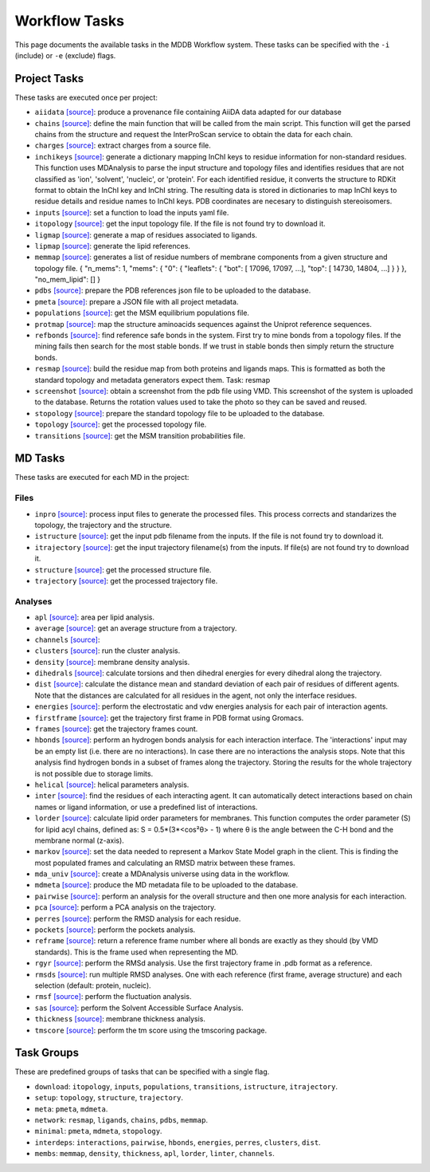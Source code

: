 .. _task_documentation: generated with generate_task_docs.py

Workflow Tasks
==================

This page documents the available tasks in the MDDB Workflow system.
These tasks can be specified with the ``-i`` (include) or ``-e`` (exclude) flags.

Project Tasks
---------------

These tasks are executed once per project:

* ``aiidata`` `[source] <https://github.com/mmb-irb/MDDB-workflow/blob/master/mddb_workflow/tools/provenance.py#L8>`__: produce a provenance file containing AiiDA data adapted for our database

* ``chains`` `[source] <https://github.com/mmb-irb/MDDB-workflow/blob/master/mddb_workflow/tools/chains.py#L133>`__: define the main function that will be called from the main script. This function will get the parsed chains from the structure and request the InterProScan service to obtain the data for each chain.

* ``charges`` `[source] <https://github.com/mmb-irb/MDDB-workflow/blob/master/mddb_workflow/tools/get_charges.py#L13>`__: extract charges from a source file. 

* ``inchikeys`` `[source] <https://github.com/mmb-irb/MDDB-workflow/blob/master/mddb_workflow/tools/get_inchi_keys.py#L9>`__: generate a dictionary mapping InChI keys to residue information for non-standard residues.  This function uses MDAnalysis to parse the input structure and topology files and identifies residues that are not classified as 'ion', 'solvent', 'nucleic', or 'protein'. For each identified residue, it converts the structure to RDKit format to obtain the InChI key and InChI string. The resulting data is stored in dictionaries to map InChI keys to residue details and residue names to InChI keys. PDB coordinates are necesary to distinguish stereoisomers. 

* ``inputs`` `[source] <https://github.com/mmb-irb/MDDB-workflow/blob/master/mddb_workflow/mwf.py#L1713>`__: set a function to load the inputs yaml file.

* ``itopology`` `[source] <https://github.com/mmb-irb/MDDB-workflow/blob/master/mddb_workflow/mwf.py#L1787>`__: get the input topology file. If the file is not found try to download it.

* ``ligmap`` `[source] <https://github.com/mmb-irb/MDDB-workflow/blob/master/mddb_workflow/tools/generate_ligands_desc.py#L317>`__: generate a map of residues associated to ligands.

* ``lipmap`` `[source] <https://github.com/mmb-irb/MDDB-workflow/blob/master/mddb_workflow/tools/generate_lipid_references.py#L7>`__: generate the lipid references. 

* ``memmap`` `[source] <https://github.com/mmb-irb/MDDB-workflow/blob/master/mddb_workflow/tools/generate_membrane_mapping.py#L10>`__: generates a list of residue numbers of membrane components from a given structure and topology file.     {         "n_mems": 1,         "mems": {             "0": {                 "leaflets": {                     "bot": [ 17096, 17097, ...],                     "top": [ 14730,  14804, ...]                 }             }         },         "no_mem_lipid": []     } 

* ``pdbs`` `[source] <https://github.com/mmb-irb/MDDB-workflow/blob/master/mddb_workflow/tools/generate_pdb_references.py#L9>`__: prepare the PDB references json file to be uploaded to the database.

* ``pmeta`` `[source] <https://github.com/mmb-irb/MDDB-workflow/blob/master/mddb_workflow/tools/generate_metadata.py#L11>`__: prepare a JSON file with all project metadata.

* ``populations`` `[source] <https://github.com/mmb-irb/MDDB-workflow/blob/master/mddb_workflow/mwf.py#L1839>`__: get the MSM equilibrium populations file.

* ``protmap`` `[source] <https://github.com/mmb-irb/MDDB-workflow/blob/master/mddb_workflow/tools/generate_map.py#L75>`__: map the structure aminoacids sequences against the Uniprot reference sequences.

* ``refbonds`` `[source] <https://github.com/mmb-irb/MDDB-workflow/blob/master/mddb_workflow/tools/get_bonds.py#L251>`__: find reference safe bonds in the system. First try to mine bonds from a topology files. If the mining fails then search for the most stable bonds. If we trust in stable bonds then simply return the structure bonds.

* ``resmap`` `[source] <https://github.com/mmb-irb/MDDB-workflow/blob/master/mddb_workflow/tools/residue_mapping.py#L4>`__: build the residue map from both proteins and ligands maps. This is formatted as both the standard topology and metadata generators expect them. Task: resmap

* ``screenshot`` `[source] <https://github.com/mmb-irb/MDDB-workflow/blob/master/mddb_workflow/tools/get_screenshot.py#L26>`__: obtain a screenshot from the pdb file using VMD. This screenshot of the system is uploaded to the database. Returns the rotation values used to take the photo so they can be saved and reused.

* ``stopology`` `[source] <https://github.com/mmb-irb/MDDB-workflow/blob/master/mddb_workflow/tools/generate_topology.py#L5>`__: prepare the standard topology file to be uploaded to the database.

* ``topology`` `[source] <https://github.com/mmb-irb/MDDB-workflow/blob/master/mddb_workflow/mwf.py#L2052>`__: get the processed topology file.

* ``transitions`` `[source] <https://github.com/mmb-irb/MDDB-workflow/blob/master/mddb_workflow/mwf.py#L1846>`__: get the MSM transition probabilities file.

MD Tasks
-----------

These tasks are executed for each MD in the project:

Files
~~~~~~~~

* ``inpro`` `[source] <https://github.com/mmb-irb/MDDB-workflow/blob/master/mddb_workflow/tools/process_input_files.py#L46>`__: process input files to generate the processed files. This process corrects and standarizes the topology, the trajectory and the structure.

* ``istructure`` `[source] <https://github.com/mmb-irb/MDDB-workflow/blob/master/mddb_workflow/mwf.py#L603>`__: get the input pdb filename from the inputs. If the file is not found try to download it.

* ``itrajectory`` `[source] <https://github.com/mmb-irb/MDDB-workflow/blob/master/mddb_workflow/mwf.py#L726>`__: get the input trajectory filename(s) from the inputs. If file(s) are not found try to download it.

* ``structure`` `[source] <https://github.com/mmb-irb/MDDB-workflow/blob/master/mddb_workflow/mwf.py#L876>`__: get the processed structure file.

* ``trajectory`` `[source] <https://github.com/mmb-irb/MDDB-workflow/blob/master/mddb_workflow/mwf.py#L900>`__: get the processed trajectory file.

Analyses
~~~~~~~~~~~~~~

* ``apl`` `[source] <https://github.com/mmb-irb/MDDB-workflow/blob/master/mddb_workflow/analyses/area_per_lipid.py#L12>`__: area per lipid analysis.

* ``average`` `[source] <https://github.com/mmb-irb/MDDB-workflow/blob/master/mddb_workflow/utils/pyt_spells.py#L166>`__: get an average structure from a trajectory.

* ``channels`` `[source] <https://github.com/mmb-irb/MDDB-workflow/blob/master/mddb_workflow/analyses/channels.py#L9>`__: 

* ``clusters`` `[source] <https://github.com/mmb-irb/MDDB-workflow/blob/master/mddb_workflow/analyses/clusters.py#L15>`__: run the cluster analysis.

* ``density`` `[source] <https://github.com/mmb-irb/MDDB-workflow/blob/master/mddb_workflow/analyses/density.py#L8>`__: membrane density analysis.

* ``dihedrals`` `[source] <https://github.com/mmb-irb/MDDB-workflow/blob/master/mddb_workflow/analyses/dihedral_energies.py#L10>`__: calculate torsions and then dihedral energies for every dihedral along the trajectory.

* ``dist`` `[source] <https://github.com/mmb-irb/MDDB-workflow/blob/master/mddb_workflow/analyses/distance_per_residue.py#L21>`__: calculate the distance mean and standard deviation of each pair of residues of different agents. Note that the distances are calculated for all residues in the agent, not only the interface residues.

* ``energies`` `[source] <https://github.com/mmb-irb/MDDB-workflow/blob/master/mddb_workflow/analyses/energies.py#L49>`__: perform the electrostatic and vdw energies analysis for each pair of interaction agents.

* ``firstframe`` `[source] <https://github.com/mmb-irb/MDDB-workflow/blob/master/mddb_workflow/tools/get_first_frame.py#L6>`__: get the trajectory first frame in PDB format using Gromacs.

* ``frames`` `[source] <https://github.com/mmb-irb/MDDB-workflow/blob/master/mddb_workflow/utils/pyt_spells.py#L75>`__: get the trajectory frames count.

* ``hbonds`` `[source] <https://github.com/mmb-irb/MDDB-workflow/blob/master/mddb_workflow/analyses/hydrogen_bonds.py#L25>`__: perform an hydrogen bonds analysis for each interaction interface. The 'interactions' input may be an empty list (i.e. there are no interactions). In case there are no interactions the analysis stops. Note that this analysis find hydrogen bonds in a subset of frames along the trajectory. Storing the results for the whole trajectory is not possible due to storage limits.

* ``helical`` `[source] <https://github.com/mmb-irb/MDDB-workflow/blob/master/mddb_workflow/analyses/helical_parameters.py#L115>`__: helical parameters analysis.

* ``inter`` `[source] <https://github.com/mmb-irb/MDDB-workflow/blob/master/mddb_workflow/tools/process_interactions.py#L37>`__: find the residues of each interacting agent. It can automatically detect interactions based on chain names or ligand information, or use a predefined list of interactions.

* ``lorder`` `[source] <https://github.com/mmb-irb/MDDB-workflow/blob/master/mddb_workflow/analyses/lipid_order.py#L9>`__: calculate lipid order parameters for membranes. This function computes the order parameter (S) for lipid acyl chains, defined as: S = 0.5*(3*<cos²θ> - 1) where θ is the angle between the C-H bond and the membrane normal (z-axis). 

* ``markov`` `[source] <https://github.com/mmb-irb/MDDB-workflow/blob/master/mddb_workflow/analyses/markov.py#L8>`__: set the data needed to represent a Markov State Model graph in the client. This is finding the most populated frames and calculating an RMSD matrix between these frames.

* ``mda_univ`` `[source] <https://github.com/mmb-irb/MDDB-workflow/blob/master/mddb_workflow/utils/mda_spells.py#L88>`__: create a MDAnalysis universe using data in the workflow.

* ``mdmeta`` `[source] <https://github.com/mmb-irb/MDDB-workflow/blob/master/mddb_workflow/tools/generate_metadata.py#L242>`__: produce the MD metadata file to be uploaded to the database.

* ``pairwise`` `[source] <https://github.com/mmb-irb/MDDB-workflow/blob/master/mddb_workflow/analyses/rmsd_pairwise.py#L17>`__: perform an analysis for the overall structure and then one more analysis for each interaction.

* ``pca`` `[source] <https://github.com/mmb-irb/MDDB-workflow/blob/master/mddb_workflow/analyses/pca.py#L13>`__: perform a PCA analysis on the trajectory.

* ``perres`` `[source] <https://github.com/mmb-irb/MDDB-workflow/blob/master/mddb_workflow/analyses/rmsd_per_residue.py#L11>`__: perform the RMSD analysis for each residue.

* ``pockets`` `[source] <https://github.com/mmb-irb/MDDB-workflow/blob/master/mddb_workflow/analyses/pockets.py#L45>`__: perform the pockets analysis.

* ``reframe`` `[source] <https://github.com/mmb-irb/MDDB-workflow/blob/master/mddb_workflow/tools/get_bonds.py#L121>`__: return a reference frame number where all bonds are exactly as they should (by VMD standards). This is the frame used when representing the MD.

* ``rgyr`` `[source] <https://github.com/mmb-irb/MDDB-workflow/blob/master/mddb_workflow/analyses/rgyr.py#L15>`__: perform the RMSd analysis. Use the first trajectory frame in .pdb format as a reference.

* ``rmsds`` `[source] <https://github.com/mmb-irb/MDDB-workflow/blob/master/mddb_workflow/analyses/rmsds.py#L11>`__: run multiple RMSD analyses. One with each reference (first frame, average structure)  and each selection (default: protein, nucleic).

* ``rmsf`` `[source] <https://github.com/mmb-irb/MDDB-workflow/blob/master/mddb_workflow/analyses/rmsf.py#L16>`__: perform the fluctuation analysis.

* ``sas`` `[source] <https://github.com/mmb-irb/MDDB-workflow/blob/master/mddb_workflow/analyses/sasa.py#L15>`__: perform the Solvent Accessible Surface Analysis.

* ``thickness`` `[source] <https://github.com/mmb-irb/MDDB-workflow/blob/master/mddb_workflow/analyses/thickness.py#L10>`__: membrane thickness analysis.

* ``tmscore`` `[source] <https://github.com/mmb-irb/MDDB-workflow/blob/master/mddb_workflow/analyses/tmscores.py#L25>`__: perform the tm score using the tmscoring package.

Task Groups
-------------

These are predefined groups of tasks that can be specified with a single flag.

* ``download``: ``itopology``, ``inputs``, ``populations``, ``transitions``, ``istructure``, ``itrajectory``.

* ``setup``: ``topology``, ``structure``, ``trajectory``.

* ``meta``: ``pmeta``, ``mdmeta``.

* ``network``: ``resmap``, ``ligands``, ``chains``, ``pdbs``, ``memmap``.

* ``minimal``: ``pmeta``, ``mdmeta``, ``stopology``.

* ``interdeps``: ``interactions``, ``pairwise``, ``hbonds``, ``energies``, ``perres``, ``clusters``, ``dist``.

* ``membs``: ``memmap``, ``density``, ``thickness``, ``apl``, ``lorder``, ``linter``, ``channels``.

